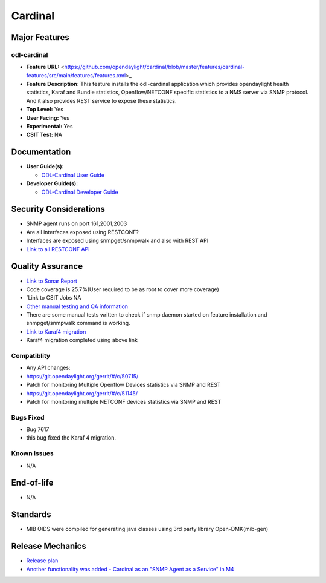 ========
Cardinal
========

Major Features
==============

odl-cardinal
------------

* **Feature URL:** <https://github.com/opendaylight/cardinal/blob/master/features/cardinal-features/src/main/features/features.xml>_
* **Feature Description:** This feature installs the odl-cardinal application which provides opendaylight health statistics, Karaf and Bundle statistics, Openflow/NETCONF specific statistics to a NMS server via SNMP protocol. And it also provides REST service to expose these statistics.
* **Top Level:** Yes
* **User Facing:** Yes
* **Experimental:** Yes
* **CSIT Test:** NA


Documentation
=============

* **User Guide(s):**

  * `ODL-Cardinal User Guide
    <http://docs.opendaylight.org/en/latest/user-guide/cardinal_-opendaylight-monitoring-as-a-service.html>`_

* **Developer Guide(s):**

  * `ODL-Cardinal Developer Guide
    <http://docs.opendaylight.org/en/latest/developer-guide/cardinal_-opendaylight-monitoring-as-a-service.html>`_


Security Considerations
=======================
* SNMP agent runs on port 161,2001,2003

* Are all interfaces exposed using RESTCONF?
* Interfaces are exposed using snmpget/snmpwalk and also with REST API
* `Link to all RESTCONF API <http://docs.opendaylight.org/en/latest/developer-guide/cardinal_-opendaylight-monitoring-as-a-service.html>`_


Quality Assurance
=================


* `Link to Sonar Report <https://sonar.opendaylight.org/overview?id=66521>`_
* Code coverage is 25.7%(User required to be as root to cover more coverage)

* `Link to CSIT Jobs  NA

* `Other manual testing and QA information <https://wiki.opendaylight.org/view/Cardinal:Boron_Feature_Integration_System_Test>`_
* There are some manual tests written to check if snmp daemon started on feature installation and snmpget/snmpwalk command is working.

* `Link to Karaf4 migration <https://git.opendaylight.org/gerrit/#/c/54250/>`_
* Karaf4 migration completed using above link


Compatiblity
------------

* Any API changes:

*  `<https://git.opendaylight.org/gerrit/#/c/50715/>`_
*  Patch for monitoring Multiple Openflow Devices statistics via SNMP and REST

*  `<https://git.opendaylight.org/gerrit/#/c/51145/>`_
*  Patch for monitoring multiple NETCONF devices statistics via SNMP and REST

Bugs Fixed
----------

* Bug 7617
* this bug fixed the Karaf 4 migration.

Known Issues
------------

* N/A

End-of-life
===========

* N/A 


Standards
=========

* MIB OIDS were compiled for generating java classes using 3rd party library Open-DMK(mib-gen)


Release Mechanics
=================

* `Release plan <https://wiki.opendaylight.org/view/Cardinal:_Carbon_Release_Plan>`_
* `Another functionality was added - Cardinal as an "SNMP Agent as a Service" in M4 <https://git.opendaylight.org/gerrit/#/c/52204/>`_
